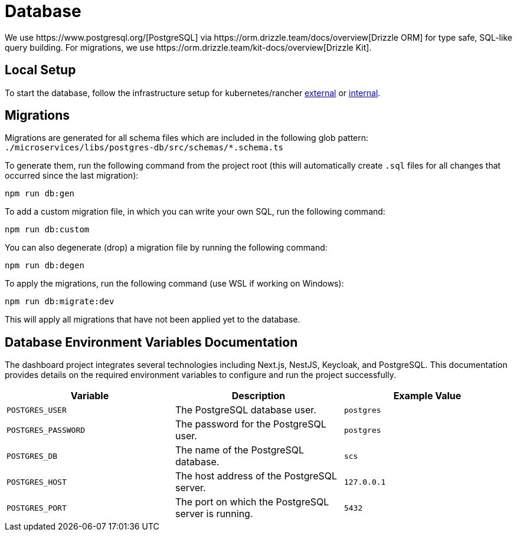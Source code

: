 = Database
We use https://www.postgresql.org/[PostgreSQL] via https://orm.drizzle.team/docs/overview[Drizzle ORM] for type safe, SQL-like query building. For migrations, we use https://orm.drizzle.team/kit-docs/overview[Drizzle Kit].

== Local Setup

To start the database, follow the infrastructure setup for kubernetes/rancher link:../k8s/README-external.adoc[external] or link:../k8s/README-internal.adoc[internal].

== Migrations

Migrations are generated for all schema files which are included in the following glob pattern:
`./microservices/libs/postgres-db/src/schemas/*.schema.ts`

To generate them, run the following command from the project root (this will automatically create `.sql` files for all changes that occurred since the last migration):

[source,bash]
----
npm run db:gen
----

To add a custom migration file, in which you can write your own SQL, run the following command:

[source,bash]
----
npm run db:custom
----

You can also degenerate (drop) a migration file by running the following command:

[source,bash]
----
npm run db:degen
----

To apply the migrations, run the following command (use WSL if working on Windows):

[source,bash]
----
npm run db:migrate:dev
----

This will apply all migrations that have not been applied yet to the database.

== Database Environment Variables Documentation

The dashboard project integrates several technologies including Next.js, NestJS, Keycloak, and PostgreSQL. This documentation provides details on the required environment variables to configure and run the project successfully.

[options="header"]
|===
| Variable | Description | Example Value
| `POSTGRES_USER` | The PostgreSQL database user. | `postgres`
| `POSTGRES_PASSWORD` | The password for the PostgreSQL user. | `postgres`
| `POSTGRES_DB` | The name of the PostgreSQL database. | `scs`
| `POSTGRES_HOST` | The host address of the PostgreSQL server. | `127.0.0.1`
| `POSTGRES_PORT` | The port on which the PostgreSQL server is running. | `5432`
|===
